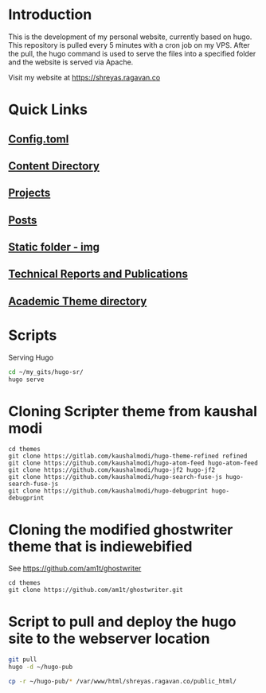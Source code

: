 
* Introduction
This is the development of my personal website, currently based on hugo. This repository is pulled every 5 minutes with a cron job on my VPS. After the pull, the hugo command is used to serve the files into a specified folder and the website is served via Apache.

Visit my website at https://shreyas.ragavan.co

* Quick Links
** [[file:config.toml][Config.toml]]

** [[file:content/][Content Directory]]

** [[file:content/project/][Projects]]
** [[file:content/post/][Posts]]

** [[file:static/img/][Static folder - img]]

** [[file:content/publication/][Technical Reports and Publications]]

** [[file:themes/hugo-academic/][Academic Theme directory]]

* Scripts
Serving Hugo

#+BEGIN_SRC sh :tangle
cd ~/my_gits/hugo-sr/
hugo serve
#+END_SRC

* Cloning Scripter theme from kaushal modi

#+BEGIN_SRC shell
cd themes
git clone https://gitlab.com/kaushalmodi/hugo-theme-refined refined
git clone https://github.com/kaushalmodi/hugo-atom-feed hugo-atom-feed
git clone https://github.com/kaushalmodi/hugo-jf2 hugo-jf2
git clone https://github.com/kaushalmodi/hugo-search-fuse-js hugo-search-fuse-js
git clone https://github.com/kaushalmodi/hugo-debugprint hugo-debugprint
#+END_SRC

#+RESULTS:
* Cloning the modified ghostwriter theme that is indiewebified

See https://github.com/am1t/ghostwriter

#+BEGIN_SRC shell
cd themes
git clone https://github.com/am1t/ghostwriter.git
#+END_SRC

#+RESULTS:
* Script to pull and deploy the hugo site to the webserver location

#+BEGIN_SRC sh
git pull
hugo -d ~/hugo-pub
#+END_SRC

#+BEGIN_SRC sh :dir "/sudo::~/hugo-sr" :cache no
cp -r ~/hugo-pub/* /var/www/html/shreyas.ragavan.co/public_html/
#+END_SRC
